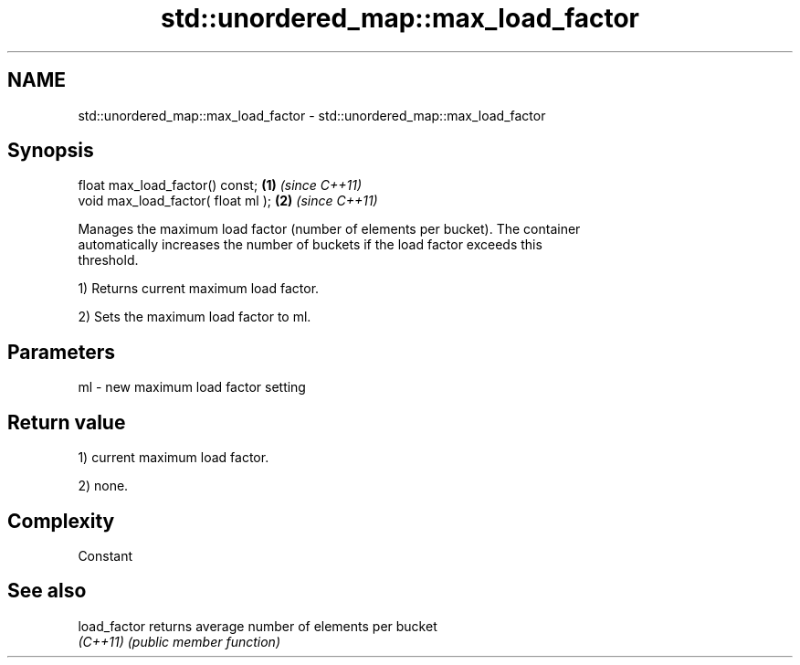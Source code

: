 .TH std::unordered_map::max_load_factor 3 "2022.07.31" "http://cppreference.com" "C++ Standard Libary"
.SH NAME
std::unordered_map::max_load_factor \- std::unordered_map::max_load_factor

.SH Synopsis
   float max_load_factor() const;    \fB(1)\fP \fI(since C++11)\fP
   void max_load_factor( float ml ); \fB(2)\fP \fI(since C++11)\fP

   Manages the maximum load factor (number of elements per bucket). The container
   automatically increases the number of buckets if the load factor exceeds this
   threshold.

   1) Returns current maximum load factor.

   2) Sets the maximum load factor to ml.

.SH Parameters

   ml - new maximum load factor setting

.SH Return value

   1) current maximum load factor.

   2) none.

.SH Complexity

   Constant

.SH See also

   load_factor returns average number of elements per bucket
   \fI(C++11)\fP     \fI(public member function)\fP

